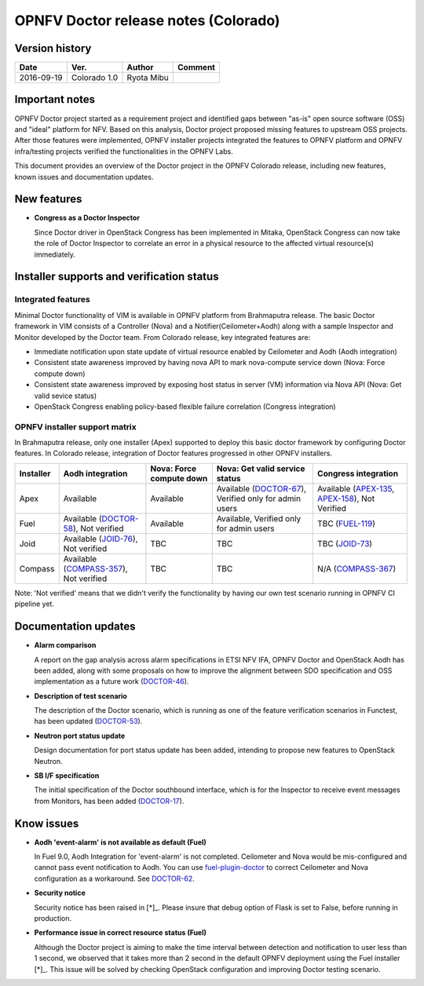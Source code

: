 .. This work is licensed under a Creative Commons Attribution 4.0 International License.
.. http://creativecommons.org/licenses/by/4.0

=====================================
OPNFV Doctor release notes (Colorado)
=====================================

Version history
===============

+------------+--------------+------------+-------------+
| **Date**   | **Ver.**     | **Author** | **Comment** |
+============+==============+============+=============+
| 2016-09-19 | Colorado 1.0 | Ryota Mibu |             |
+------------+--------------+------------+-------------+

Important notes
===============

OPNFV Doctor project started as a requirement project and identified gaps
between "as-is" open source software (OSS) and "ideal" platform for NFV.
Based on this analysis, Doctor project proposed missing features to
upstream OSS projects. After those features were implemented, OPNFV installer
projects integrated the features to OPNFV platform and OPNFV infra/testing
projects verified the functionalities in the OPNFV Labs.

This document provides an overview of the Doctor project in the OPNFV Colorado
release, including new features, known issues and documentation updates.

New features
============

* **Congress as a Doctor Inspector**

  Since Doctor driver in OpenStack Congress has been implemented in Mitaka,
  OpenStack Congress can now take the role of Doctor Inspector to correlate
  an error in a physical resource to the affected virtual resource(s)
  immediately.

Installer supports and verification status
==========================================

Integrated features
-------------------

Minimal Doctor functionality of VIM is available in OPNFV platform from
Brahmaputra release. The basic Doctor framework in VIM consists of a Controller
(Nova) and a Notifier(Ceilometer+Aodh) along with a sample Inspector and
Monitor developed by the Doctor team.
From Colorado release, key integrated features are:

* Immediate notification upon state update of virtual resource enabled by
  Ceilometer and Aodh (Aodh integration)

* Consistent state awareness improved by having nova API to mark nova-compute
  service down (Nova: Force compute down)

* Consistent state awareness improved by exposing host status in server (VM)
  information via Nova API (Nova: Get valid sevice status)

* OpenStack Congress enabling policy-based flexible failure correlation
  (Congress integration)

OPNFV installer support matrix
------------------------------

In Brahmaputra release, only one installer (Apex) supported to deploy this
basic doctor framework by configuring Doctor features. In Colorado release,
integration of Doctor features progressed in other OPNFV installers.

+-----------+-------------------+--------------+-----------------+------------------+
| Installer | Aodh              | Nova: Force  | Nova: Get valid | Congress         |
|           | integration       | compute down | service status  | integration      |
+===========+===================+==============+=================+==================+
| Apex      | Available         | Available    | Available       | Available        |
|           |                   |              | (`DOCTOR-67`_), | (`APEX-135`_,    |
|           |                   |              | Verified only   | `APEX-158`_),    |
|           |                   |              | for admin users | Not Verified     |
+-----------+-------------------+--------------+-----------------+------------------+
| Fuel      | Available         | Available    | Available,      | TBC              |
|           | (`DOCTOR-58`_),   |              | Verified only   | (`FUEL-119`_)    |
|           | Not verified      |              | for admin users |                  |
+-----------+-------------------+--------------+-----------------+------------------+
| Joid      | Available         | TBC          | TBC             | TBC              |
|           | (`JOID-76`_),     |              |                 | (`JOID-73`_)     |
|           | Not verified      |              |                 |                  |
+-----------+-------------------+--------------+-----------------+------------------+
| Compass   | Available         | TBC          | TBC             | N/A              |
|           | (`COMPASS-357`_), |              |                 | (`COMPASS-367`_) |
|           | Not verified      |              |                 |                  |
+-----------+-------------------+--------------+-----------------+------------------+

.. _DOCTOR-67: https://jira.opnfv.org/browse/DOCTOR-67
.. _APEX-135: https://jira.opnfv.org/browse/APEX-135
.. _APEX-158: https://jira.opnfv.org/browse/APEX-158
.. _DOCTOR-58: https://jira.opnfv.org/browse/DOCTOR-58
.. _FUEL-119: https://jira.opnfv.org/browse/FUEL-119
.. _JOID-76: https://jira.opnfv.org/browse/JOID-76
.. _JOID-73: https://jira.opnfv.org/browse/JOID-73
.. _COMPASS-357: https://jira.opnfv.org/browse/COMPASS-357
.. _COMPASS-367: https://jira.opnfv.org/browse/COMPASS-367

Note: 'Not verified' means that we didn't verify the functionality by having
our own test scenario running in OPNFV CI pipeline yet.

Documentation updates
=====================

* **Alarm comparison**

  A report on the gap analysis across alarm specifications in ETSI NFV IFA,
  OPNFV Doctor and OpenStack Aodh has been added, along with some proposals
  on how to improve the alignment between SDO specification and OSS
  implementation as a future work (`DOCTOR-46`_).

.. _DOCTOR-46: https://jira.opnfv.org/browse/DOCTOR-46

* **Description of test scenario**

  The description of the Doctor scenario, which is running as one of the
  feature verification scenarios in Functest, has been updated (`DOCTOR-53`_).

.. _DOCTOR-53: https://jira.opnfv.org/browse/DOCTOR-53

* **Neutron port status update**

  Design documentation for port status update has been added, intending to
  propose new features to OpenStack Neutron.

* **SB I/F specification**

  The initial specification of the Doctor southbound interface, which is for
  the Inspector to receive event messages from Monitors, has been added
  (`DOCTOR-17`_).

.. _DOCTOR-17: https://jira.opnfv.org/browse/DOCTOR-17

Know issues
===========

* **Aodh 'event-alarm' is not available as default (Fuel)**

  In Fuel 9.0, Aodh Integration for 'event-alarm' is not completed.
  Ceilometer and Nova would be mis-configured and cannot pass event
  notification to Aodh.
  You can use `fuel-plugin-doctor`_ to correct Ceilometer and Nova
  configuration as a workaround. See `DOCTOR-62`_.

.. _fuel-plugin-doctor: https://github.com/openzero-zte/fuel-plugin-doctor
.. _DOCTOR-62: https://jira.opnfv.org/browse/DOCTOR-62

* **Security notice**

  Security notice has been raised in [*]_. Please insure that debug option of
  Flask is set to False, before running in production.

.. _[*]: http://lists.opnfv.org/pipermail/opnfv-tech-discuss/2016-September/012610.html

* **Performance issue in correct resource status (Fuel)**

  Although the Doctor project is aiming to make the time interval between
  detection and notification to user less than 1 second, we observed that it
  takes more than 2 second in the default OPNFV deployment using the Fuel
  installer [*]_.
  This issue will be solved by checking OpenStack configuration and improving
  Doctor testing scenario.

.. _[*]: http://lists.opnfv.org/pipermail/opnfv-tech-discuss/2016-September/012542.html
